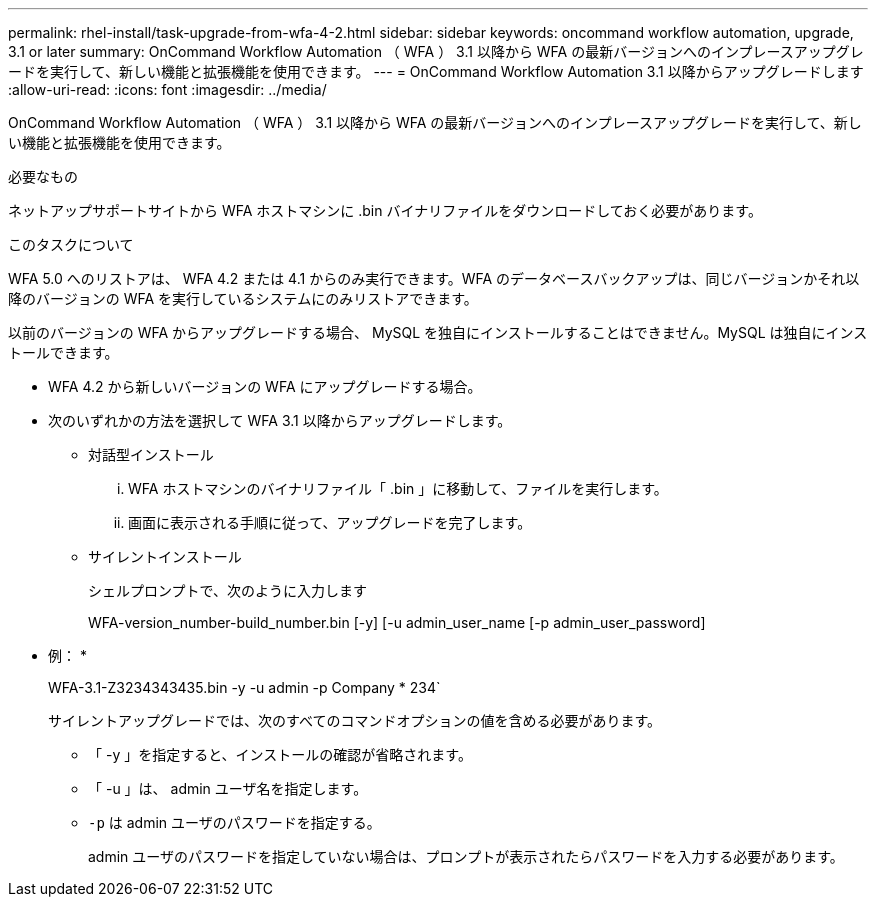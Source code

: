 ---
permalink: rhel-install/task-upgrade-from-wfa-4-2.html 
sidebar: sidebar 
keywords: oncommand workflow automation, upgrade, 3.1 or later 
summary: OnCommand Workflow Automation （ WFA ） 3.1 以降から WFA の最新バージョンへのインプレースアップグレードを実行して、新しい機能と拡張機能を使用できます。 
---
= OnCommand Workflow Automation 3.1 以降からアップグレードします
:allow-uri-read: 
:icons: font
:imagesdir: ../media/


[role="lead"]
OnCommand Workflow Automation （ WFA ） 3.1 以降から WFA の最新バージョンへのインプレースアップグレードを実行して、新しい機能と拡張機能を使用できます。

.必要なもの
ネットアップサポートサイトから WFA ホストマシンに .bin バイナリファイルをダウンロードしておく必要があります。

.このタスクについて
WFA 5.0 へのリストアは、 WFA 4.2 または 4.1 からのみ実行できます。WFA のデータベースバックアップは、同じバージョンかそれ以降のバージョンの WFA を実行しているシステムにのみリストアできます。

以前のバージョンの WFA からアップグレードする場合、 MySQL を独自にインストールすることはできません。MySQL は独自にインストールできます。

* WFA 4.2 から新しいバージョンの WFA にアップグレードする場合。
* 次のいずれかの方法を選択して WFA 3.1 以降からアップグレードします。
+
** 対話型インストール
+
... WFA ホストマシンのバイナリファイル「 .bin 」に移動して、ファイルを実行します。
... 画面に表示される手順に従って、アップグレードを完了します。


** サイレントインストール
+
シェルプロンプトで、次のように入力します

+
WFA-version_number-build_number.bin [-y] [-u admin_user_name [-p admin_user_password]

+
* 例： *

+
WFA-3.1-Z3234343435.bin -y -u admin -p Company * 234`

+
サイレントアップグレードでは、次のすべてのコマンドオプションの値を含める必要があります。

+
*** 「 -y 」を指定すると、インストールの確認が省略されます。
*** 「 -u 」は、 admin ユーザ名を指定します。
*** `-p` は admin ユーザのパスワードを指定する。
+
admin ユーザのパスワードを指定していない場合は、プロンプトが表示されたらパスワードを入力する必要があります。






